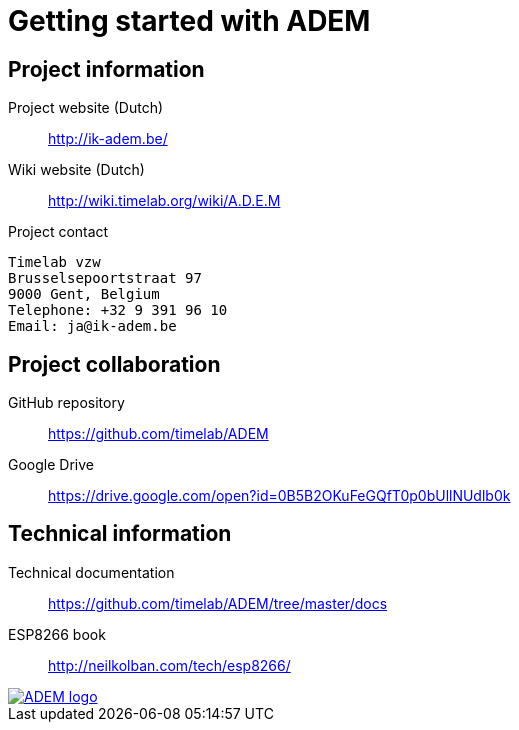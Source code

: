 = Getting started with ADEM


== Project information

Project website (Dutch)::
    http://ik-adem.be/

Wiki website (Dutch)::
    http://wiki.timelab.org/wiki/A.D.E.M

Project contact::

....
Timelab vzw
Brusselsepoortstraat 97
9000 Gent, Belgium
Telephone: +32 9 391 96 10
Email: ja@ik-adem.be
....


== Project collaboration

GitHub repository::
    https://github.com/timelab/ADEM

Google Drive::
    https://drive.google.com/open?id=0B5B2OKuFeGQfT0p0bUllNUdlb0k


== Technical information

Technical documentation::
    https://github.com/timelab/ADEM/tree/master/docs

ESP8266 book::
    http://neilkolban.com/tech/esp8266/


image::http://ik-adem.be/wp-content/themes/adem/assets/images/adem_logo.svg[alt="ADEM logo", link="http://ik-adem.be/", align="right"]
